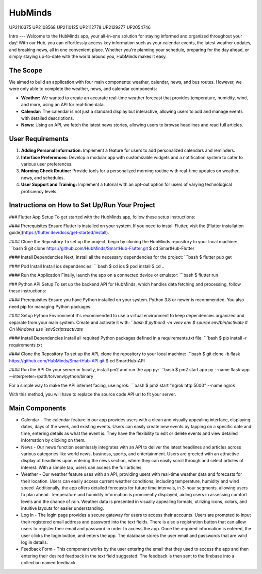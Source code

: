 HubMinds
=======================================
UP2110375
UP2108568
UP2110125
UP2112778
UP2129277
UP2054746

Intro
---
Welcome to the HubMinds app, your all-in-one solution for staying informed and organized throughout your day! With our Hub, you can effortlessly access key information such as your calendar events, the latest weather updates, and breaking news, all in one convenient place. Whether you're planning your schedule, preparing for the day ahead, or simply staying up-to-date with the world around you, HubMinds makes it easy.

The Scope
------
We aimed to build an application with four main components: weather, calendar, news, and bus routes. However, we were only able to complete the weather, news, and calendar components:

- **Weather:** We wanted to create an accurate real-time weather forecast that provides temperature, humidity, wind, and more, using an API for real-time data.

- **Calendar:** The calendar is not just a standard display but interactive, allowing users to add and manage events with detailed descriptions.

- **News:** Using an API, we fetch the latest news stories, allowing users to browse headlines and read full articles.

User Requirements
------------
1. **Adding Personal Information:** Implement a feature for users to add personalized calendars and reminders.

2. **Interface Preferences:** Develop a modular app with customizable widgets and a notification system to cater to various user preferences.

3. **Morning Check Routine:** Provide tools for a personalized morning routine with real-time updates on weather, news, and schedules.

4. **User Support and Training:** Implement a tutorial with an opt-out option for users of varying technological proficiency levels.

Instructions on How to Set Up/Run Your Project
----------------------
### Flutter App Setup
To get started with the HubMinds app, follow these setup instructions:

#### Prerequisites
Ensure Flutter is installed on your system. If you need to install Flutter, visit the [Flutter installation guide](https://flutter.dev/docs/get-started/install).

#### Clone the Repository
To set up the project, begin by cloning the HubMinds repository to your local machine:
```bash
$ git clone https://github.com/HubMinds/SmartHub-Flutter.git
$ cd SmartHub-Flutter

#### Install Dependencies
Next, install all the necessary dependencies for the project:
```bash
$ flutter pub get

#### Pod Install
Install ios dependencies:
```bash
$ cd ios
$ pod install
$ cd ..

#### Run the Application
Finally, launch the app on a connected device or emulator:
```bash
$ flutter run

### Python API Setup
To set up the backend API for HubMinds, which handles data fetching and processing, follow these instructions:

#### Prerequisites
Ensure you have Python installed on your system. Python 3.8 or newer is recommended. You also need pip for managing Python packages.

#### Setup Python Environment
It's recommended to use a virtual environment to keep dependencies organized and separate from your main system. Create and activate it with:
```bash
$ python3 -m venv env
$ source env/bin/activate  # On Windows use `env\Scripts\activate`

#### Install Dependencies
Install all required Python packages defined in a requirements.txt file:
```bash
$ pip install -r requirements.txt

#### Clone the Repository
To set up the API, clone the repository to your local machine:
```bash
$ git clone -b flask https://github.com/HubMinds/SmartHub-API.git
$ cd SmartHub-API

#### Run the API
On your server or locally, install pm2 and run the app.py:
```bash
$ pm2 start app.py --name flask-app --interpreter=/path/to/venv/python/binary

For a simple way to make the API internet facing, use ngrok:
```bash
$ pm2 start "ngrok http 5000" --name ngrok

With this method, you will have to replace the source code API url to fit your server.

Main Components
-----------

- Calendar - The calendar feature in our app provides users with a clean and visually appealing interface, displaying dates, days of the week, and existing events. Users can easily create new events by tapping on a specific date and time, entering details as what the event is. They have the flexibility to edit or delete events and view detailed information by clicking on them. 

- News - Our news function seamlessly integrates with an API to deliver the latest headlines and articles across various categories like world news, business, sports, and entertainment. Users are greeted with an attractive display of headlines upon entering the news section, where they can easily scroll through and select articles of interest. With a simple tap, users can access the full articles.

- Weather - Our weather feature uses with an API, providing users with real-time weather data and forecasts for their location. Users can easily access current weather conditions, including temperature, humidity and wind speed. Additionally, the app offers detailed forecasts for future time intervals, in 3-hour segments, allowing users to plan ahead. Temperature and humidity information is prominently displayed, aiding users in assessing comfort levels and the chance of rain. Weather data is presented in visually appealing formats, utilizing icons, colors, and intuitive layouts for easier understanding.

- Log In - The login page provides a secure gateway for users to access their accounts. Users are prompted to input their registered email address and password into the text fields. There is also a registration button that can allow users to register their email and password in order to access the app. Once the required information is entered, the user clicks the login button, and enters the app. The database stores the user email and passwords that are valid log in details.

- Feedback Form - This component works by the user entering the email that they used to access the app and then entering their desired feedback in the text field suggested. The feedback is then sent to the firebase into a collection named feedback.

